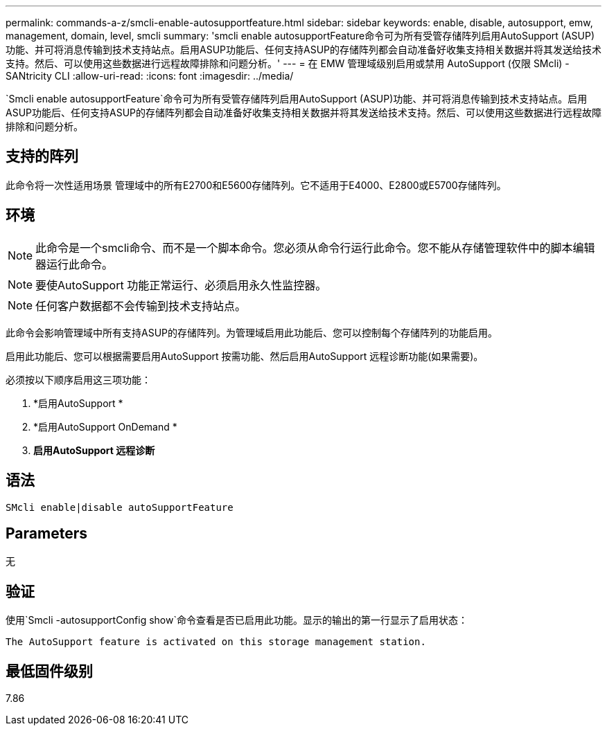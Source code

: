 ---
permalink: commands-a-z/smcli-enable-autosupportfeature.html 
sidebar: sidebar 
keywords: enable, disable, autosupport, emw, management, domain, level, smcli 
summary: 'smcli enable autosupportFeature命令可为所有受管存储阵列启用AutoSupport (ASUP)功能、并可将消息传输到技术支持站点。启用ASUP功能后、任何支持ASUP的存储阵列都会自动准备好收集支持相关数据并将其发送给技术支持。然后、可以使用这些数据进行远程故障排除和问题分析。' 
---
= 在 EMW 管理域级别启用或禁用 AutoSupport (仅限 SMcli) - SANtricity CLI
:allow-uri-read: 
:icons: font
:imagesdir: ../media/


[role="lead"]
`Smcli enable autosupportFeature`命令可为所有受管存储阵列启用AutoSupport (ASUP)功能、并可将消息传输到技术支持站点。启用ASUP功能后、任何支持ASUP的存储阵列都会自动准备好收集支持相关数据并将其发送给技术支持。然后、可以使用这些数据进行远程故障排除和问题分析。



== 支持的阵列

此命令将一次性适用场景 管理域中的所有E2700和E5600存储阵列。它不适用于E4000、E2800或E5700存储阵列。



== 环境

[NOTE]
====
此命令是一个smcli命令、而不是一个脚本命令。您必须从命令行运行此命令。您不能从存储管理软件中的脚本编辑器运行此命令。

====
[NOTE]
====
要使AutoSupport 功能正常运行、必须启用永久性监控器。

====
[NOTE]
====
任何客户数据都不会传输到技术支持站点。

====
此命令会影响管理域中所有支持ASUP的存储阵列。为管理域启用此功能后、您可以控制每个存储阵列的功能启用。

启用此功能后、您可以根据需要启用AutoSupport 按需功能、然后启用AutoSupport 远程诊断功能(如果需要)。

必须按以下顺序启用这三项功能：

. *启用AutoSupport *
. *启用AutoSupport OnDemand *
. *启用AutoSupport 远程诊断*




== 语法

[source, cli]
----
SMcli enable|disable autoSupportFeature
----


== Parameters

无



== 验证

使用`Smcli -autosupportConfig show`命令查看是否已启用此功能。显示的输出的第一行显示了启用状态：

[listing]
----
The AutoSupport feature is activated on this storage management station.
----


== 最低固件级别

7.86
